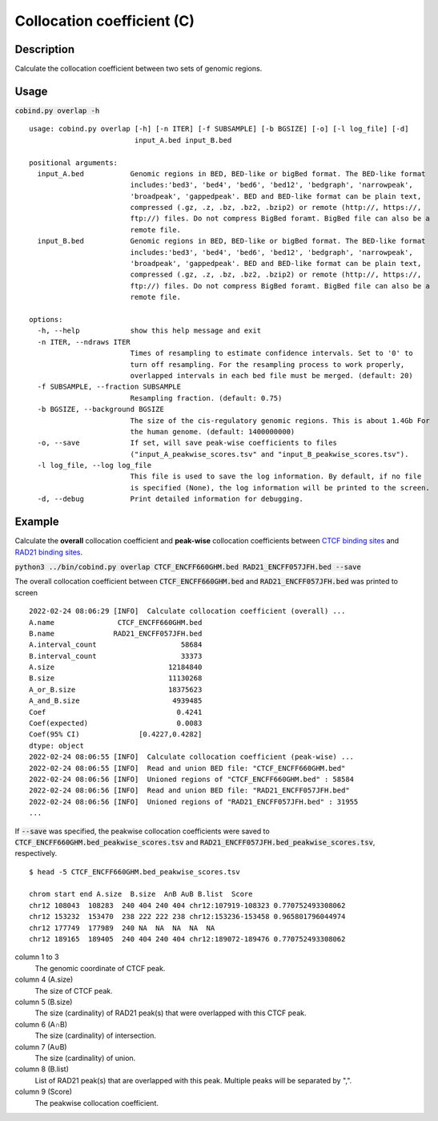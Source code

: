 Collocation coefficient (C)
===========================

Description
-------------

Calculate the collocation coefficient between two sets of genomic regions. 

.. image:: ../_static/ov_coef_1.jpg
  :width: 250
  :alt: Alternative text

.. image:: ../_static/ov_coef_3.jpg
  :width: 200
  :alt: Alternative text

Usage
-----

:code:`cobind.py overlap -h`

::
 
  usage: cobind.py overlap [-h] [-n ITER] [-f SUBSAMPLE] [-b BGSIZE] [-o] [-l log_file] [-d]
                           input_A.bed input_B.bed
  
  positional arguments:
    input_A.bed           Genomic regions in BED, BED-like or bigBed format. The BED-like format
                          includes:'bed3', 'bed4', 'bed6', 'bed12', 'bedgraph', 'narrowpeak',
                          'broadpeak', 'gappedpeak'. BED and BED-like format can be plain text,
                          compressed (.gz, .z, .bz, .bz2, .bzip2) or remote (http://, https://,
                          ftp://) files. Do not compress BigBed foramt. BigBed file can also be a
                          remote file.
    input_B.bed           Genomic regions in BED, BED-like or bigBed format. The BED-like format
                          includes:'bed3', 'bed4', 'bed6', 'bed12', 'bedgraph', 'narrowpeak',
                          'broadpeak', 'gappedpeak'. BED and BED-like format can be plain text,
                          compressed (.gz, .z, .bz, .bz2, .bzip2) or remote (http://, https://,
                          ftp://) files. Do not compress BigBed foramt. BigBed file can also be a
                          remote file.
  
  options:
    -h, --help            show this help message and exit
    -n ITER, --ndraws ITER
                          Times of resampling to estimate confidence intervals. Set to '0' to
                          turn off resampling. For the resampling process to work properly,
                          overlapped intervals in each bed file must be merged. (default: 20)
    -f SUBSAMPLE, --fraction SUBSAMPLE
                          Resampling fraction. (default: 0.75)
    -b BGSIZE, --background BGSIZE
                          The size of the cis-regulatory genomic regions. This is about 1.4Gb For
                          the human genome. (default: 1400000000)
    -o, --save            If set, will save peak-wise coefficients to files
                          ("input_A_peakwise_scores.tsv" and "input_B_peakwise_scores.tsv").
    -l log_file, --log log_file
                          This file is used to save the log information. By default, if no file
                          is specified (None), the log information will be printed to the screen.
    -d, --debug           Print detailed information for debugging.

Example
-------

Calculate the **overall** collocation coefficient and **peak-wise** collocation coefficients between `CTCF binding sites <https://cobind.readthedocs.io/en/latest/dataset.html#ctcf-chip-seq>`_ and `RAD21 binding sites <https://cobind.readthedocs.io/en/latest/dataset.html#rad21-chip-seq>`_.

:code:`python3 ../bin/cobind.py overlap CTCF_ENCFF660GHM.bed RAD21_ENCFF057JFH.bed --save`

The overall collocation coefficient between :code:`CTCF_ENCFF660GHM.bed` and :code:`RAD21_ENCFF057JFH.bed` was printed to screen

::
 
 2022-02-24 08:06:29 [INFO]  Calculate collocation coefficient (overall) ...
 A.name               CTCF_ENCFF660GHM.bed
 B.name              RAD21_ENCFF057JFH.bed
 A.interval_count                    58684
 B.interval_count                    33373
 A.size                           12184840
 B.size                           11130268
 A_or_B.size                      18375623
 A_and_B.size                      4939485
 Coef                               0.4241
 Coef(expected)                     0.0083
 Coef(95% CI)              [0.4227,0.4282]
 dtype: object
 2022-02-24 08:06:55 [INFO]  Calculate collocation coefficient (peak-wise) ...
 2022-02-24 08:06:55 [INFO]  Read and union BED file: "CTCF_ENCFF660GHM.bed"
 2022-02-24 08:06:56 [INFO]  Unioned regions of "CTCF_ENCFF660GHM.bed" : 58584
 2022-02-24 08:06:56 [INFO]  Read and union BED file: "RAD21_ENCFF057JFH.bed"
 2022-02-24 08:06:56 [INFO]  Unioned regions of "RAD21_ENCFF057JFH.bed" : 31955
 ...


If :code:`--save` was specified, the peakwise collocation coefficients were saved to :code:`CTCF_ENCFF660GHM.bed_peakwise_scores.tsv` and :code:`RAD21_ENCFF057JFH.bed_peakwise_scores.tsv`, respectively.
::

 $ head -5 CTCF_ENCFF660GHM.bed_peakwise_scores.tsv
  
 chrom start end A.size  B.size  A∩B A∪B B.list  Score
 chr12 108043  108283  240 404 240 404 chr12:107919-108323 0.770752493308062
 chr12 153232  153470  238 222 222 238 chr12:153236-153458 0.965801796044974
 chr12 177749  177989  240 NA  NA  NA  NA  NA
 chr12 189165  189405  240 404 240 404 chr12:189072-189476 0.770752493308062

column 1 to 3
  The genomic coordinate of CTCF peak.
column 4 (A.size)
  The size of CTCF peak.
column 5 (B.size)
  The size (cardinality) of RAD21 peak(s) that were overlapped with this CTCF peak.
column 6 (A∩B)
  The size (cardinality) of intersection.
column 7 (A∪B)
  The size (cardinality) of union.
column 8 (B.list)
  List of RAD21 peak(s) that are overlapped with this peak. Multiple peaks will be separated by ",".
column 9 (Score)
  The peakwise collocation coefficient.

